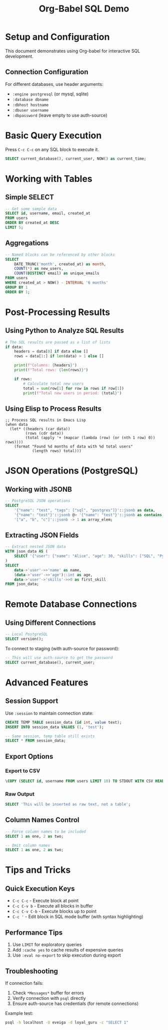 #+TITLE: Org-Babel SQL Demo
#+PROPERTY: header-args:sql :engine postgresql :results table :exports both

* Setup and Configuration

This document demonstrates using Org-babel for interactive SQL development.

** Connection Configuration

For different databases, use header arguments:
- =:engine postgresql= (or mysql, sqlite)  
- =:database dbname=
- =:dbhost hostname=
- =:dbuser username=
- =:dbpassword= (leave empty to use auth-source)

* Basic Query Execution

Press =C-c C-c= on any SQL block to execute it.

#+begin_src sql :database loyal_guru
SELECT current_database(), current_user, NOW() as current_time;
#+end_src

#+RESULTS:

* Working with Tables

** Simple SELECT

#+begin_src sql :database loyal_guru :results table
-- Get some sample data
SELECT id, username, email, created_at 
FROM users 
ORDER BY created_at DESC
LIMIT 5;
#+end_src

#+RESULTS:

** Aggregations

#+name: user-stats
#+begin_src sql :database loyal_guru
-- Named blocks can be referenced by other blocks
SELECT 
    DATE_TRUNC('month', created_at) as month,
    COUNT(*) as new_users,
    COUNT(DISTINCT email) as unique_emails
FROM users
WHERE created_at > NOW() - INTERVAL '6 months'
GROUP BY 1
ORDER BY 1;
#+end_src

#+RESULTS: user-stats

* Post-Processing Results

** Using Python to Analyze SQL Results

#+begin_src python :var data=user-stats :results output
# The SQL results are passed as a list of lists
if data:
    headers = data[0] if data else []
    rows = data[1:] if len(data) > 1 else []
    
    print(f"Columns: {headers}")
    print(f"Total rows: {len(rows)}")
    
    if rows:
        # Calculate total new users
        total = sum(row[1] for row in rows if row[1])
        print(f"Total new users in period: {total}")
#+end_src

#+RESULTS:

** Using Elisp to Process Results

#+begin_src elisp :var data=user-stats
;; Process SQL results in Emacs Lisp
(when data
  (let* ((headers (car data))
         (rows (cdr data))
         (total (apply '+ (mapcar (lambda (row) (or (nth 1 row) 0)) rows))))
    (format "Found %d months of data with %d total users" 
            (length rows) total)))
#+end_src

#+RESULTS:

* JSON Operations (PostgreSQL)

** Working with JSONB

#+begin_src sql :database loyal_guru
-- PostgreSQL JSON operations
SELECT 
    '{"name": "test", "tags": ["sql", "postgres"]}'::jsonb as data,
    '{"name": "test"}'::jsonb @> '{"name": "test"}'::jsonb as contains,
    '["a", "b", "c"]'::jsonb -> 1 as array_elem;
#+end_src

#+RESULTS:

** Extracting JSON Fields

#+begin_src sql :database loyal_guru :results table
-- Extract nested JSON data
WITH json_data AS (
    SELECT '{"user": {"name": "Alice", "age": 30, "skills": ["SQL", "Python"]}}'::jsonb as data
)
SELECT 
    data->'user'->>'name' as name,
    (data->'user'->>'age')::int as age,
    data->'user'->'skills'->>0 as first_skill
FROM json_data;
#+end_src

#+RESULTS:

* Remote Database Connections

** Using Different Connections

#+begin_src sql :engine postgresql :dbhost localhost :dbuser eveiga :database postgres
-- Local PostgreSQL
SELECT version();
#+end_src

#+RESULTS:

To connect to staging (with auth-source for password):
#+begin_src sql :engine postgresql :dbhost 34.76.183.149 :dbport 10000 :dbuser eveiga@loyal.guru :database staging
-- This will use auth-source to get the password
SELECT current_database(), current_user;
#+end_src

* Advanced Features

** Session Support

Use =:session= to maintain connection state:

#+begin_src sql :database loyal_guru :session my-session
CREATE TEMP TABLE session_data (id int, value text);
INSERT INTO session_data VALUES (1, 'test');
#+end_src

#+RESULTS:

#+begin_src sql :database loyal_guru :session my-session  
-- Same session, temp table still exists
SELECT * FROM session_data;
#+end_src

#+RESULTS:

** Export Options

*** Export to CSV

#+begin_src sql :database loyal_guru :results output :exports both
\COPY (SELECT id, username FROM users LIMIT 10) TO STDOUT WITH CSV HEADER;
#+end_src

#+RESULTS:

*** Raw Output

#+begin_src sql :database loyal_guru :results raw
SELECT 'This will be inserted as raw text, not a table';
#+end_src

#+RESULTS:

** Column Names Control

#+begin_src sql :database loyal_guru :colnames yes
-- Force column names to be included
SELECT 1 as one, 2 as two;
#+end_src

#+RESULTS:

#+begin_src sql :database loyal_guru :colnames no
-- Omit column names
SELECT 1 as one, 2 as two;
#+end_src

#+RESULTS:

* Tips and Tricks

** Quick Execution Keys

- =C-c C-c= - Execute block at point
- =C-c C-v b= - Execute all blocks in buffer  
- =C-c C-v C-b= - Execute blocks up to point
- =C-c '= - Edit block in SQL mode buffer (with syntax highlighting)

** Performance Tips

1. Use =LIMIT= for exploratory queries
2. Add =:cache yes= to cache results of expensive queries
3. Use =:eval no-export= to skip execution during export

** Troubleshooting

If connection fails:
1. Check =*Messages*= buffer for errors
2. Verify connection with =psql= directly
3. Ensure auth-source has credentials (for remote connections)

Example test:
#+begin_src sh
psql -h localhost -U eveiga -d loyal_guru -c "SELECT 1"
#+end_src

#+RESULTS:
